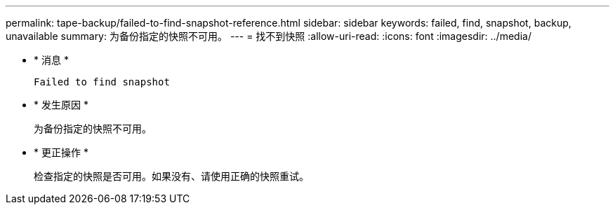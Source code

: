 ---
permalink: tape-backup/failed-to-find-snapshot-reference.html 
sidebar: sidebar 
keywords: failed, find, snapshot, backup, unavailable 
summary: 为备份指定的快照不可用。 
---
= 找不到快照
:allow-uri-read: 
:icons: font
:imagesdir: ../media/


[role="lead"]
* * 消息 *
+
`Failed to find snapshot`

* * 发生原因 *
+
为备份指定的快照不可用。

* * 更正操作 *
+
检查指定的快照是否可用。如果没有、请使用正确的快照重试。


